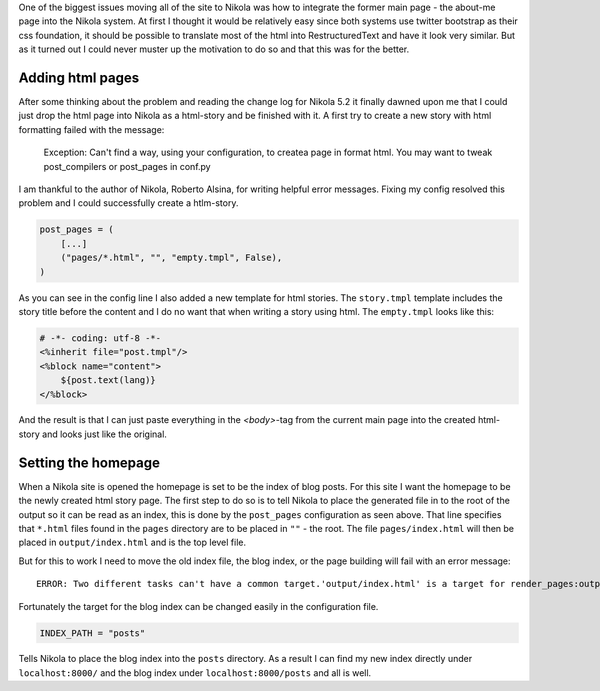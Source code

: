 .. title: Moving to Nikola, part 2
.. slug: moving-to-nikola-part-2
.. date: 2013/02/15 16:23:32
.. tags: 
.. link: 
.. description: 

One of the biggest issues moving all of the site to Nikola was how to integrate the former main page - the about-me page into the Nikola system. At first I thought it would be relatively easy since both systems use twitter bootstrap as their css foundation, it should be possible to translate most of the html into RestructuredText and have it look very similar. But as it turned out I could never muster up the motivation to do so and that this was for the better.

Adding html pages
=================

After some thinking about the problem and reading the change log for Nikola 5.2 it finally dawned upon me that I could just drop the html page into Nikola as a html-story and be finished with it. A first try to create a new story with html formatting failed with the message:

        Exception: Can't find a way, using your configuration, to createa page in format html. You may want to tweak post_compilers or post_pages in conf.py

I am thankful to the author of Nikola, Roberto Alsina, for writing helpful error messages. Fixing my config resolved this problem and I could successfully create a htlm-story.

.. code-block:: python

	post_pages = (
	    [...]
	    ("pages/*.html", "", "empty.tmpl", False),
	)
	
As you can see in the config line I also added a new template for html stories. The ``story.tmpl`` template includes the story title before the content and I do no want that when writing a story using html. The ``empty.tmpl`` looks like this:

.. code-block:: mako

	# -*- coding: utf-8 -*-
	<%inherit file="post.tmpl"/>
	<%block name="content">
	    ${post.text(lang)}
	</%block>

And the result is that I can just paste everything in the `<body>`-tag from the current main page into the created html-story and looks just like the original.

Setting the homepage
====================

When a Nikola site is opened the homepage is set to be the index of blog posts. For this site I want the homepage to be the newly created html story page. The first step to do so is to tell Nikola to place the generated file in to the root of the output so it can be read as an index, this is done by the ``post_pages`` configuration as seen above. That line specifies that ``*.html`` files found in the ``pages`` directory are to be placed in ``""`` - the root. The file ``pages/index.html`` will then be placed in ``output/index.html`` and is the top level file.

But for this to work I need to move the old index file, the blog index, or the page building will fail with an error message::

        ERROR: Two different tasks can't have a common target.'output/index.html' is a target for render_pages:output/index.html and render_indexes:output/index.html.

Fortunately the target for the blog index can be changed easily in the configuration file.

.. code-block:: python

        INDEX_PATH = "posts"

Tells Nikola to place the blog index into the ``posts`` directory. As a result I can find my new index directly under ``localhost:8000/`` and the blog index under ``localhost:8000/posts`` and all is well.
